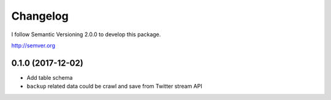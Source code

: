 Changelog
=========

I follow Semantic Versioning 2.0.0 to develop this package.

http://semver.org

0.1.0 (2017-12-02)
------------------
* Add table schema
* ``backup`` related data could be crawl and save from Twitter stream API
